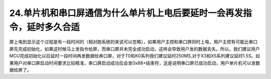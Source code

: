 24.单片机和串口屏通信为什么单片机上电后要延时一会再发指令，延时多久合适
========================================================================================================================

屏上电到显示这个过程是有一段时间的（相对跑系统的来说可以忽略），如果用户主控和串口屏同时上电，用户主控有可能比串口屏先完成初始化，如果这时候马上发指令给屏，而串口屏并未完全成功启动，这样会导致用户发的数据丢失。所以，我们建议用户MCU完成初始化以后延时一段时间再发数据给串口屏，对于T0和K0系列我们建议延时250MS,对于X3和X5系列建议延时1.5S。如果用户对串口屏启动时间要求比较精准，串口屏启动成功后会发0x88+结束符，这是说明串口屏已成功启动，用户单片机可以发数据给屏了。
